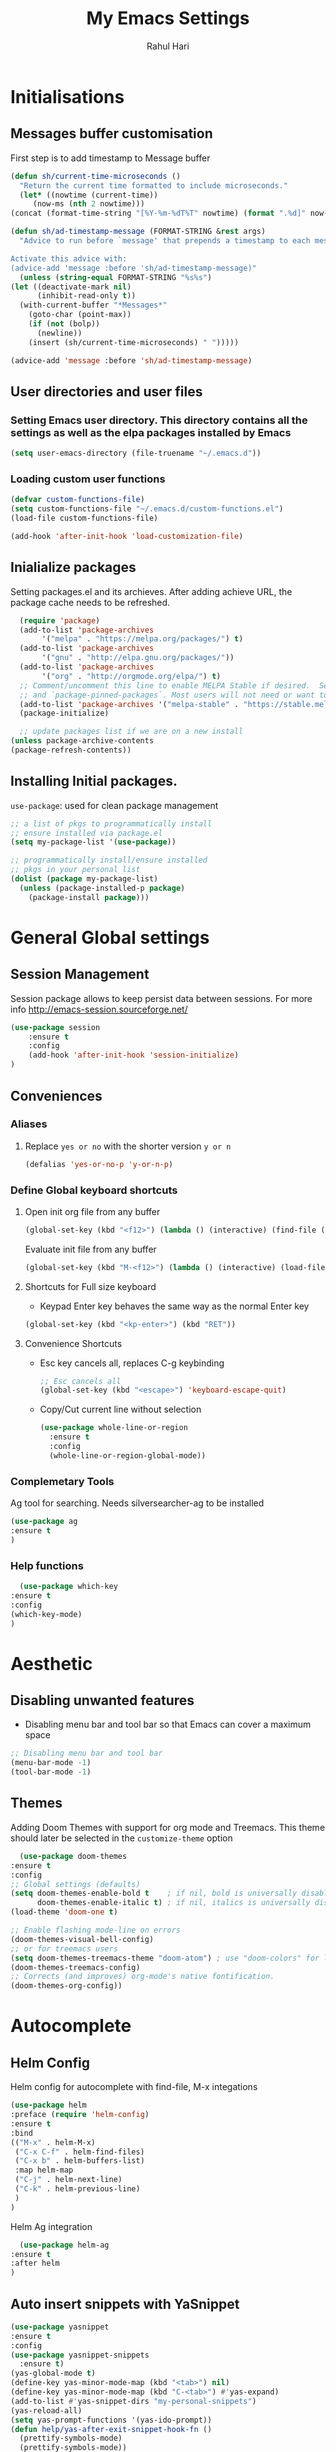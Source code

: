 #+TITLE: My Emacs Settings
#+AUTHOR: Rahul Hari
#+LANGUAGE: 'en'
#+STARTUP: overview
* Initialisations
** Messages buffer customisation
   First step is to add timestamp to Message buffer
   #+begin_src emacs-lisp
     (defun sh/current-time-microseconds ()
       "Return the current time formatted to include microseconds."
       (let* ((nowtime (current-time))
	      (now-ms (nth 2 nowtime)))
	 (concat (format-time-string "[%Y-%m-%dT%T" nowtime) (format ".%d]" now-ms))))

     (defun sh/ad-timestamp-message (FORMAT-STRING &rest args)
       "Advice to run before `message' that prepends a timestamp to each message.

     Activate this advice with:
     (advice-add 'message :before 'sh/ad-timestamp-message)"
       (unless (string-equal FORMAT-STRING "%s%s")
	 (let ((deactivate-mark nil)
	       (inhibit-read-only t))
	   (with-current-buffer "*Messages*"
	     (goto-char (point-max))
	     (if (not (bolp))
	       (newline))
	     (insert (sh/current-time-microseconds) " ")))))

     (advice-add 'message :before 'sh/ad-timestamp-message)
   #+end_src
** User directories and user files
*** Setting Emacs user directory. This directory contains all the settings as well as the elpa packages installed by Emacs
    #+BEGIN_SRC emacs-lisp
      (setq user-emacs-directory (file-truename "~/.emacs.d"))
    #+END_SRC
*** Loading custom user functions
    #+BEGIN_SRC emacs-lisp
      (defvar custom-functions-file)
      (setq custom-functions-file "~/.emacs.d/custom-functions.el")
      (load-file custom-functions-file)
      
      (add-hook 'after-init-hook 'load-customization-file)
    #+END_SRC
** Inialialize packages
   Setting packages.el and its archieves. After adding achieve URL, the package cache needs to be refreshed.
    #+begin_src lisp
      (require 'package)
      (add-to-list 'package-archives
		   '("melpa" . "https://melpa.org/packages/") t)
      (add-to-list 'package-archives
		   '("gnu" . "http://elpa.gnu.org/packages/"))
      (add-to-list 'package-archives
		   '("org" . "http://orgmode.org/elpa/") t)
      ;; Comment/uncomment this line to enable MELPA Stable if desired.  See `package-archive-priorities`
      ;; and `package-pinned-packages`. Most users will not need or want to do this.
      (add-to-list 'package-archives '("melpa-stable" . "https://stable.melpa.org/packages/") t)
      (package-initialize)

      ;; update packages list if we are on a new install
    (unless package-archive-contents
	(package-refresh-contents))

    #+end_src

** Installing Initial packages.
   ~use-package~: used for clean package management
     #+begin_src emacs-lisp
	 ;; a list of pkgs to programmatically install
	 ;; ensure installed via package.el
	 (setq my-package-list '(use-package))

	 ;; programmatically install/ensure installed
	 ;; pkgs in your personal list
	 (dolist (package my-package-list)
	   (unless (package-installed-p package)
	     (package-install package)))
    #+end_src

* General Global settings
** Session Management
   Session package allows to keep persist data between sessions. For more info http://emacs-session.sourceforge.net/
      #+begin_src emacs-lisp
	(use-package session
		:ensure t
		:config
		(add-hook 'after-init-hook 'session-initialize)
	)
      #+end_src
** Conveniences
*** Aliases
**** Replace ~yes or no~ with the shorter version ~y or n~
   #+begin_src emacs-lisp
     (defalias 'yes-or-no-p 'y-or-n-p)
   #+end_src
*** Define Global keyboard shortcuts
**** Open init org file from any buffer
     #+begin_src emacs-lisp
       (global-set-key (kbd "<f12>") (lambda () (interactive) (find-file (file-truename "~/.emacs.d/MyConfig.org"))))
     #+end_src
     Evaluate init file from any buffer
     #+BEGIN_SRC emacs-lisp
       (global-set-key (kbd "M-<f12>") (lambda () (interactive) (load-file (file-truename "~/.emacs.d/init.el"))))
     #+END_SRC
**** Shortcuts for Full size keyboard
     - Keypad Enter key behaves the same way as the normal Enter key
     #+BEGIN_SRC emacs-lisp
       (global-set-key (kbd "<kp-enter>") (kbd "RET"))
     #+END_SRC
**** Convenience Shortcuts
     - Esc key cancels all, replaces C-g keybinding
       #+BEGIN_SRC emacs-lisp
	;; Esc cancels all
	(global-set-key (kbd "<escape>") 'keyboard-escape-quit)
				    
       #+END_SRC
    
     - Copy/Cut current line without selection
       #+BEGIN_SRC emacs-lisp
	 (use-package whole-line-or-region
	   :ensure t
	   :config
	   (whole-line-or-region-global-mode))
	 
       #+END_SRC
*** Complemetary Tools
    Ag tool for searching. Needs silversearcher-ag to be installed
    #+BEGIN_SRC emacs-lisp
      (use-package ag
      :ensure t
      )
    #+END_SRC
*** Help functions
    #+BEGIN_SRC emacs-lisp
      (use-package which-key
	:ensure t
	:config
	(which-key-mode)
	)	   
    #+END_SRC
* Aesthetic
** Disabling unwanted features
    - Disabling menu bar and tool bar so that Emacs can cover a maximum space
    #+BEGIN_SRC emacs-lisp
      ;; Disabling menu bar and tool bar
      (menu-bar-mode -1)
      (tool-bar-mode -1)
    #+END_SRC
** Themes
    Adding Doom Themes with support for org mode and Treemacs. This theme should later be selected in the ~customize-theme~ option 
    #+begin_src emacs-lisp
      (use-package doom-themes
	:ensure t
	:config
	;; Global settings (defaults)
	(setq doom-themes-enable-bold t    ; if nil, bold is universally disabled
	      doom-themes-enable-italic t) ; if nil, italics is universally disabled
	(load-theme 'doom-one t)

	;; Enable flashing mode-line on errors
	(doom-themes-visual-bell-config)
	;; or for treemacs users
	(setq doom-themes-treemacs-theme "doom-atom") ; use "doom-colors" for less minimal icon theme
	(doom-themes-treemacs-config)
	;; Corrects (and improves) org-mode's native fontification.
	(doom-themes-org-config))
    #+end_src
 
* Autocomplete
** Helm Config
    Helm config for autocomplete with find-file, M-x integations
    #+begin_src emacs-lisp
	    (use-package helm
	    :preface (require 'helm-config)
	    :ensure t
	    :bind
	    (("M-x" . helm-M-x)
	     ("C-x C-f" . helm-find-files)
	     ("C-x b" . helm-buffers-list)
	     :map helm-map
	     ("C-j" . helm-next-line)
	     ("C-k" . helm-previous-line)
	     )
	    )
    #+end_src
    Helm Ag integration
    #+BEGIN_SRC emacs-lisp
      (use-package helm-ag
	:ensure t
	:after helm
	)
    #+END_SRC
** Auto insert snippets with YaSnippet
   #+begin_src emacs-lisp
     (use-package yasnippet
     :ensure t
     :config
     (use-package yasnippet-snippets
       :ensure t)
     (yas-global-mode t)
     (define-key yas-minor-mode-map (kbd "<tab>") nil)
     (define-key yas-minor-mode-map (kbd "C-<tab>") #'yas-expand)
     (add-to-list #'yas-snippet-dirs "my-personal-snippets")
     (yas-reload-all)
     (setq yas-prompt-functions '(yas-ido-prompt))
     (defun help/yas-after-exit-snippet-hook-fn ()
       (prettify-symbols-mode)
       (prettify-symbols-mode))
     (add-hook 'yas-after-exit-snippet-hook #'help/yas-after-exit-snippet-hook-fn)
     :diminish yas-minor-mode)     
   #+end_src
** General Autocomplete for programming modes
   #+begin_src emacs-lisp
     (use-package company
      :ensure t
      :init
     (global-company-mode)
     :bind (("<backtab>" . company-complete-common-or-cycle))
     )
   #+end_src

* Project Management
** Projectile
   Projectile manages and coordiantes the projects
   #+begin_src emacs-lisp
     (use-package projectile
     :ensure t
     :init
     (projectile-mode +1)
     :bind (:map projectile-mode-map
		 ("C-c p" . projectile-command-map)
		 ("C-S-F" . helm-projectile-ag)
		 )
     )
   #+end_src
   Adding projectile Helm integration
   #+BEGIN_SRC emacs-lisp
     (use-package helm-projectile
       :ensure t
       :after helm projectile
       :config
       (helm-projectile-on))
     
   #+END_SRC
** Version control
   Git Integration 
 #+begin_src emacs-lisp
  (use-package magit
  :ensure t
  :init
  :bind
  (("C-x g" . magit-status)
   )
  )
 #+end_src
** Visualisation
   - Treemacs for visualisalizing files in the same fashion as in Vscode
   #+begin_src emacs-lisp
     ;; Treemacs
     (use-package treemacs
       :ensure t
       :bind
       ("C-c t t" . treemacs)
       ("C-c t a" . treemacs-add-and-display-current-project)
       )
     #+end_src
   - Treemacs additional packages
     - Projectile integration
       #+begin_src emacs-lisp
	 (use-package treemacs-projectile
	  :after (treemacs projectile)
	  :ensure t)
       #+end_src
     - Dired mode integations
      #+begin_src emacs-lisp
	(use-package treemacs-icons-dired
	  :hook (dired-mode . treemacs-icons-dired-mode)
	  :ensure t)
      #+end_src
     - Magit integration
      #+begin_src emacs-lisp
	(use-package treemacs-magit
	  :after (treemacs magit)
	  :ensure t)	
      #+end_src
     - Treemacs icons
       #+begin_src emacs-lisp
	 (use-package treemacs-all-the-icons
	  :ensure t
	  :after treemacs
	  :config
	  (treemacs-load-theme "all-the-icons")
	  )
       #+end_src
* Terminal emulation
  Vterm is a super fast terminal emulation
  #+begin_src emacs-lisp
    (use-package vterm
      :ensure t
      :config
      (defalias 'sh 'vterm)
    )
  #+end_src
* Documentation
** Markdown
   #+begin_src emacs-lisp
     ;; install markdown mode for emacs
     (use-package markdown-mode
       :ensure t
       :commands (markdown-mode gfm-mode)
       :mode (("README\\.md\\'" . gfm-mode)
	      ("\\.md\\'" . markdown-mode)
	      ("\\.markdown\\'" . markdown-mode))
       :init (setq markdown-command "pandoc"))
   #+end_src
** PDF tools
   #+begin_src emacs-lisp
     (use-package pdf-tools
     :ensure t
     :config
     (pdf-tools-install)
     (setq-default pdf-view-display-size 'fit-page)
     (define-key pdf-view-mode-map (kbd "C-s") 'isearch-forward))
   #+end_src
** Org mode
*** General org mode settings
    #+begin_src emacs-lisp
     (use-package org
     :hook
     (org-mode . visual-line-mode)
     :config
     (setq org-startup-indented nil)
     (setq org-startup-numerated t)
     (setq org-image-actual-width (list 200))
     )
   #+end_src

*** Additional packages
**** Taking notes
     #+begin_src emacs-lisp
       (use-package org-noter
       :ensure t
       :bind
       ("C-c n" . org-noter)
       :mode
       ("\\.pdf\\'" . org-noter-mode)
       )
     #+end_src
**** Inserting images
     #+begin_src emacs-lisp
       (use-package org-download
	 :ensure t
	 :hook
	 (org-mode . org-download-enable)
	 :bind
	 ("<f6> y" . org-download-clipboard)
       )
     #+end_src
**** Bullet icons
     #+begin_src emacs-lisp
       (use-package org-bullets
       :ensure t
       :hook
       (org-mode . org-bullets-mode)
       )
     #+end_src
* Programming
** General settins
*** Electric pair
    Prog mode hooks
    #+BEGIN_SRC emacs-lisp
     (add-hook 'c-mode-hook  electric-pair-mode)
      (add-hook 'c++-mode-hook  electric-pair-mode)
      (add-hook 'lisp-mode-hook electric-pair-mode)
    #+END_SRC
** LSP mode
   LSP is used to manage all IDE realted functionalities
   #+BEGIN_SRC emacs-lisp
     (use-package lsp-mode
       :ensure t
       :init
       (setq lsp-keymap-prefix "C-c l")
       :hook (
	      ;;(prog-mode . lsp)
	      (c-mode . lsp)
	      (c++-mode . lsp)
	      (lsp-mode . lsp-enable-which-key-integration)
	      )
       :commands lsp
       :bind
       ("<f2>" . lsp-find-definition)
       )
     
     (use-package lsp-ui
       :ensure t
       :commands lsp-ui-mode)
     
   #+END_SRC
   LSP treemacs integration
   #+BEGIN_SRC emacs-lisp
     (use-package lsp-treemacs
	    :ensure t
	    :after treemacs lsp
	    :commands lsp-treemacs-errors-list)	       
   #+END_SRC
** Autocomplete
   Autocomplete using company mode
   #+BEGIN_SRC emacs-lisp
     (use-package company
	     :ensure t
	     :init
	    (global-company-mode)
	    :bind (("<backtab>" . company-complete-common-or-cycle))
	    )
   #+END_SRC
** Language Specific
*** Python
    Elpy to manage Python IDE integration instead of LSP
   #+BEGIN_SRC emacs-lisp
     (use-package elpy
       :ensure t
       :init
       (elpy-enable))
   #+END_SRC
*** CMake
    #+BEGIN_SRC emacs-lisp
      (use-package cmake-mode
	:ensure t
	:mode (("CMakeLists\\.txt\\'" . cmake-mode)
	       ("\\.cmake\\'" . cmake-mode))
	)
      
    #+END_SRC
